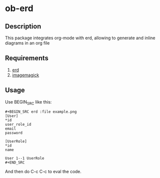 * ob-erd

** Description
This package integrates org-mode with erd, allowing to generate and inline diagrams in an org file

** Requirements
1. [[https://github.com/BurntSushi/erd/][erd]]
2. [[https://www.imagemagick.org/script/index.php][imagemagick]]

** Usage
Use BEGIN_SRC like this:


#+BEGIN_SRC
,#+BEGIN_SRC erd :file example.png
[User]
*id
user_role_id
email
password

[UserRole]
*id
name

User 1--1 UserRole
,#+END_SRC
#+END_SRC

And then do C-c C-c to eval the code.
